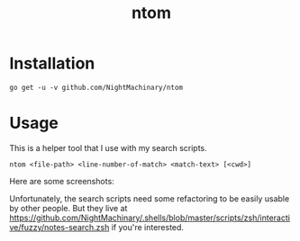 #+TITLE: ntom

* Installation
#+BEGIN_SRC
go get -u -v github.com/NightMachinary/ntom
#+END_SRC
* Usage
This is a helper tool that I use with my search scripts.

#+BEGIN_SRC
ntom <file-path> <line-number-of-match> <match-text> [<cwd>]
#+END_SRC

Here are some screenshots:
[[file:readme.org_imgs/20200830_044809_63v806.png]]

[[file:readme.org_imgs/20200830_045347_Nta6jf.png]]

Unfortunately, the search scripts need some refactoring to be easily usable by other people. But they live at [[https://github.com/NightMachinary/.shells/blob/master/scripts/zsh/interactive/fuzzy/notes-search.zsh]] if you're interested.
